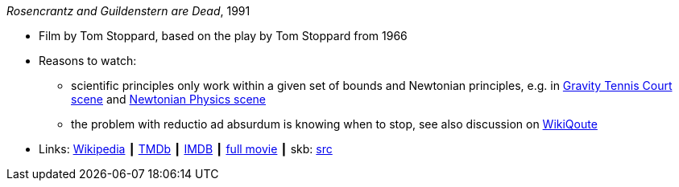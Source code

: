 _Rosencrantz and Guildenstern are Dead_, 1991

* Film by Tom Stoppard, based on the play by Tom Stoppard from 1966
* Reasons to watch:
  ** scientific principles only work within a given set of bounds and Newtonian principles, e.g. in link:https://www.youtube.com/watch?v=maI53H4Zbrs[Gravity Tennis Court scene] and link:https://www.youtube.com/watch?v=w5_ayuaCzZs[Newtonian Physics scene]
  ** the problem with reductio ad absurdum is knowing when to stop, see also discussion on link:https://en.wikiquote.org/wiki/Talk:Absurdism/Disputed_state_1[WikiQoute]
* Links:
       link:https://en.wikipedia.org/wiki/Rosencrantz_and_Guildenstern_Are_Dead[Wikipedia]
    ┃ link:https://www.themoviedb.org/movie/18971-rosencrantz-guildenstern-are-dead[TMDb]
    ┃ link:https://www.imdb.com/title/tt0100519/[IMDB]
    ┃ link:https://www.youtube.com/watch?v=3YHHHEg3ioc&t=1786s[full movie]
    ┃ skb: link:https://github.com/vdmeer/skb/tree/master/library/movie/1990/1991-rosencrantz-and-guildenstern-are-dead.adoc[src]

